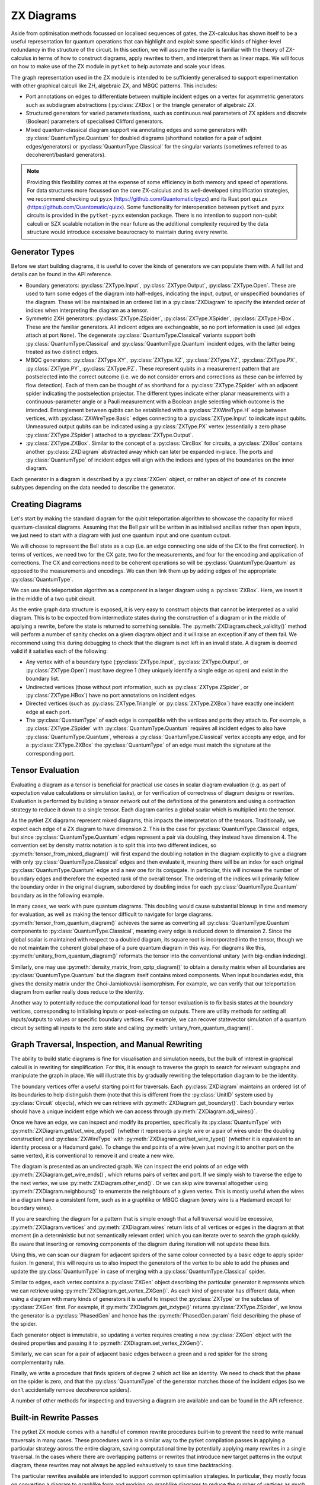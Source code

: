 ***********
ZX Diagrams
***********

Aside from optimisation methods focussed on localised sequences of gates, the ZX-calculus has shown itself to be a useful representation for quantum operations that can highlight and exploit some specific kinds of higher-level redundancy in the structure of the circuit. In this section, we will assume the reader is familiar with the theory of ZX-calculus in terms of how to construct diagrams, apply rewrites to them, and interpret them as linear maps. We will focus on how to make use of the ZX module in ``pytket`` to help automate and scale your ideas.

The graph representation used in the ZX module is intended to be sufficiently generalised to support experimentation with other graphical calculi like ZH, algebraic ZX, and MBQC patterns. This includes:

* Port annotations on edges to differentiate between multiple incident edges on a vertex for asymmetric generators such as subdiagram abstractions (:py:class:`ZXBox`) or the triangle generator of algebraic ZX.

* Structured generators for varied parameterisations, such as continuous real parameters of ZX spiders and discrete (Boolean) parameters of specialised Clifford generators.

* Mixed quantum-classical diagram support via annotating edges and some generators with :py:class:`QuantumType.Quantum` for doubled diagrams (shorthand notation for a pair of adjoint edges/generators) or :py:class:`QuantumType.Classical` for the singular variants (sometimes referred to as decoherent/bastard generators).

.. note:: Providing this flexibility comes at the expense of some efficiency in both memory and speed of operations. For data structures more focussed on the core ZX-calculus and its well-developed simplification strategies, we recommend checking out ``pyzx`` (https://github.com/Quantomatic/pyzx) and its Rust port ``quizx`` (https://github.com/Quantomatic/quizx). Some functionality for interoperation between ``pytket`` and ``pyzx`` circuits is provided in the ``pytket-pyzx`` extension package. There is no intention to support non-qubit calculi or SZX scalable notation in the near future as the additional complexity required by the data structure would introduce excessive beaurocracy to maintain during every rewrite.

Generator Types
---------------

Before we start building diagrams, it is useful to cover the kinds of generators we can populate them with. A full list and details can be found in the API reference.

* Boundary generators: :py:class:`ZXType.Input`, :py:class:`ZXType.Output`, :py:class:`ZXType.Open`. These are used to turn some edges of the diagram into half-edges, indicating the input, output, or unspecified boundaries of the diagram. These will be maintained in an ordered list in a :py:class:`ZXDiagram` to specify the intended order of indices when interpreting the diagram as a tensor.

* Symmetric ZXH generators: :py:class:`ZXType.ZSpider`, :py:class:`ZXType.XSpider`, :py:class:`ZXType.HBox`. These are the familiar generators. All indicent edges are exchangeable, so no port information is used (all edges attach at port ``None``). The degenerate :py:class:`QuantumType.Classical` variants support both :py:class:`QuantumType.Classical` and :py:class:`QuantumType.Quantum` incident edges, with the latter being treated as two distinct edges.

* MBQC generators: :py:class:`ZXType.XY`, :py:class:`ZXType.XZ`, :py:class:`ZXType.YZ`, :py:class:`ZXType.PX`, :py:class:`ZXType.PY`, :py:class:`ZXType.PZ`. These represent qubits in a measurement pattern that are postselected into the correct outcome (i.e. we do not consider errors and corrections as these can be inferred by flow detection). Each of them can be thought of as shorthand for a :py:class:`ZXType.ZSpider` with an adjacent spider indicating the postselection projector. The different types indicate either planar measurements with a continuous-parameter angle or a Pauli measurement with a Boolean angle selecting which outcome is the intended. Entanglement between qubits can be established with a :py:class:`ZXWireType.H` edge between vertices, with :py:class:`ZXWireType.Basic` edges connecting to a :py:class:`ZXType.Input` to indicate input qubits. Unmeasured output qubits can be indicated using a :py:class:`ZXType.PX` vertex (essentially a zero phase :py:class:`ZXType.ZSpider`) attached to a :py:class:`ZXType.Output`.

* :py:class:`ZXType.ZXBox`. Similar to the concept of a :py:class:`CircBox` for circuits, a :py:class:`ZXBox` contains another :py:class:`ZXDiagram` abstracted away which can later be expanded in-place. The ports and :py:class:`QuantumType` of incident edges will align with the indices and types of the boundaries on the inner diagram.

Each generator in a diagram is described by a :py:class:`ZXGen` object, or rather an object of one of its concrete subtypes depending on the data needed to describe the generator.

Creating Diagrams
-----------------

Let's start by making the standard diagram for the qubit teleportation algorithm to showcase the capacity for mixed quantum-classical diagrams. Assuming that the Bell pair will be written in as initialised ancillas rather than open inputs, we just need to start with a diagram with just one quantum input and one quantum output.

.. jupyter-execute::

    import pytket
    from pytket.zx import ZXDiagram, ZXType, QuantumType, ZXWireType
    import graphviz as gv

    tele = ZXDiagram(1, 1, 0, 0)
    (in_v, out_v) = tele.get_boundary()
    gv.Source(tele.to_graphviz_str())

We will choose to represent the Bell state as a cup (i.e. an edge connecting one side of the CX to the first correction). In terms of vertices, we need two for the CX gate, two for the measurements, and four for the encoding and application of corrections. The CX and corrections need to be coherent operations so will be :py:class:`QuantumType.Quantum` as opposed to the measurements and encodings. We can then link them up by adding edges of the appropriate :py:class:`QuantumType`.

.. jupyter-execute::

    cx_c = tele.add_vertex(ZXType.ZSpider)
    cx_t = tele.add_vertex(ZXType.XSpider)
    z_meas = tele.add_vertex(ZXType.ZSpider, qtype=QuantumType.Classical)
    x_meas = tele.add_vertex(ZXType.XSpider, qtype=QuantumType.Classical)
    z_enc = tele.add_vertex(ZXType.ZSpider, qtype=QuantumType.Classical)
    x_enc = tele.add_vertex(ZXType.XSpider, qtype=QuantumType.Classical)
    z_correct = tele.add_vertex(ZXType.ZSpider)
    x_correct = tele.add_vertex(ZXType.XSpider)

    # Bell pair between CX and first correction
    tele.add_wire(cx_t, x_correct)

    # Apply CX between input and first ancilla
    tele.add_wire(in_v, cx_c)
    tele.add_wire(cx_c, cx_t)

    # Measure first two qubits
    tele.add_wire(cx_c, x_meas)
    tele.add_wire(cx_t, z_meas)

    # Feed measurement outcomes to corrections
    tele.add_wire(x_meas, x_enc, qtype=QuantumType.Classical)
    tele.add_wire(x_enc, z_correct)
    tele.add_wire(z_meas, z_enc, qtype=QuantumType.Classical)
    tele.add_wire(z_enc, x_correct)

    # Apply corrections to second ancilla
    tele.add_wire(x_correct, z_correct)
    tele.add_wire(z_correct, out_v)

    gv.Source(tele.to_graphviz_str())

We can use this teleportation algorithm as a component in a larger diagram using a :py:class:`ZXBox`. Here, we insert it in the middle of a two qubit circuit.

.. jupyter-execute::

    circ_diag = ZXDiagram(2, 1, 0, 1)
    qin0 = circ_diag.get_boundary(ZXType.Input)[0]
    qin1 = circ_diag.get_boundary(ZXType.Input)[1]
    qout = circ_diag.get_boundary(ZXType.Output)[0]
    cout = circ_diag.get_boundary(ZXType.Output)[1]

    cz_c = circ_diag.add_vertex(ZXType.ZSpider)
    cz_t = circ_diag.add_vertex(ZXType.ZSpider)
    # Phases of spiders are given in half-turns, so this is a pi/4 rotation
    rx = circ_diag.add_vertex(ZXType.XSpider, 0.25)
    x_meas = circ_diag.add_vertex(ZXType.XSpider, qtype=QuantumType.Classical)
    box = circ_diag.add_zxbox(tele)

    # CZ between inputs
    circ_diag.add_wire(qin0, cz_c)
    circ_diag.add_wire(qin1, cz_t)
    circ_diag.add_wire(cz_c, cz_t, type=ZXWireType.H)

    # Rx on first qubit
    circ_diag.add_wire(cz_c, rx)

    # Teleport first qubit
    # The inputs appear first in the boundary, so port 0 is the input
    circ_diag.add_wire(u=rx, v=box, v_port=0)
    # Port 1 for the output
    circ_diag.add_wire(u=box, v=qout, u_port=1)

    # Measure second qubit destructively and output result
    circ_diag.add_wire(cz_t, x_meas)
    circ_diag.add_wire(x_meas, cout, type=ZXWireType.H, qtype=QuantumType.Classical)

    gv.Source(circ_diag.to_graphviz_str())

.. Validity conditions of a diagram

As the entire graph data structure is exposed, it is very easy to construct objects that cannot be interpreted as a valid diagram. This is to be expected from intermediate states during the construction of a diagram or in the middle of applying a rewrite, before the state is returned to something sensible. The :py:meth:`ZXDiagram.check_validity()` method will perform a number of sanity checks on a given diagram object and it will raise an exception if any of them fail. We recommend using this during debugging to check that the diagram is not left in an invalid state. A diagram is deemed valid if it satisfies each of the following:

* Any vertex with of a boundary type (:py:class:`ZXType.Input`, :py:class:`ZXType.Output`, or :py:class:`ZXType.Open`) must have degree 1 (they uniquely identify a single edge as open) and exist in the boundary list.

* Undirected vertices (those without port information, such as :py:class:`ZXType.ZSpider`, or :py:class:`ZXType.HBox`) have no port annotations on incident edges.

* Directed vertices (such as :py:class:`ZXType.Triangle` or :py:class:`ZXType.ZXBox`) have exactly one incident edge at each port.

* The :py:class:`QuantumType` of each edge is compatible with the vertices and ports they attach to. For example, a :py:class:`ZXType.ZSpider` with :py:class:`QuantumType.Quantum` requires all incident edges to also have :py:class:`QuantumType.Quantum`, whereas a :py:class:`QuantumType.Classical` vertex accepts any edge, and for a :py:class:`ZXType.ZXBox` the :py:class:`QuantumType` of an edge must match the signature at the corresponding port.

Tensor Evaluation
-----------------

Evaluating a diagram as a tensor is beneficial for practical use cases in scalar diagram evaluation (e.g. as part of expectation value calculations or simulation tasks), or for verification of correctness of diagram designs or rewrites. Evaluation is performed by building a tensor network out of the definitions of the generators and using a contraction strategy to reduce it down to a single tensor. Each diagram carries a global scalar which is multiplied into the tensor.

.. Mixed diagrams and different evaluation methods (global phase/scalar); reasons to use Quantum or Classical

As the pytket ZX diagrams represent mixed diagrams, this impacts the interpretation of the tensors. Traditionally, we expect each edge of a ZX diagram to have dimension 2. This is the case for :py:class:`QuantumType.Classical` edges, but since :py:class:`QuantumType.Quantum` edges represent a pair via doubling, they instead have dimension 4. The convention set by density matrix notation is to split this into two different indices, so :py:meth:`tensor_from_mixed_diagram()` will first expand the doubling notation in the diagram explicitly to give a diagram with only :py:class:`QuantumType.Classical` edges and then evaluate it, meaning there will be an index for each original :py:class:`QuantumType.Quantum` edge and a new one for its conjugate. In particular, this will increase the number of boundary edges and therefore the expected rank of the overall tensor. The ordering of the indices will primarily follow the boundary order in the original diagram, subordered by doubling index for each :py:class:`QuantumType.Quantum` boundary as in the following example.

.. jupyter-execute::

    from pytket.zx.tensor_eval import tensor_from_mixed_diagram
    ten = tensor_from_mixed_diagram(circ_diag)
    # Indices are (qin0, qin0_conj, qin1, qin1_conj, qout, qout_conj, cout)
    print(ten.shape)
    print(ten[:, :, 1, 1, 0, 0, :])

In many cases, we work with pure quantum diagrams. This doubling would cause substantial blowup in time and memory for evaluation, as well as making the tensor difficult to navigate for large diagrams. :py:meth:`tensor_from_quantum_diagram()` achieves the same as converting all :py:class:`QuantumType.Quantum` components to :py:class:`QuantumType.Classical`, meaning every edge is reduced down to dimension 2. Since the global scalar is maintained with respect to a doubled diagram, its square root is incorporated into the tensor, though we do not maintain the coherent global phase of a pure quantum diagram in this way. For diagrams like this, :py:meth:`unitary_from_quantum_diagram()` reformats the tensor into the conventional unitary (with big-endian indexing).

.. jupyter-execute::

    from pytket.zx.tensor_eval import tensor_from_quantum_diagram, unitary_from_quantum_diagram
    u_diag = ZXDiagram(2, 2, 0, 0)
    ins = u_diag.get_boundary(ZXType.Input)
    outs = u_diag.get_boundary(ZXType.Output)
    cx_c = u_diag.add_vertex(ZXType.ZSpider)
    cx_t = u_diag.add_vertex(ZXType.XSpider)
    rz = u_diag.add_vertex(ZXType.ZSpider, -0.25)

    u_diag.add_wire(ins[0], cx_c)
    u_diag.add_wire(ins[1], cx_t)
    u_diag.add_wire(cx_c, cx_t)
    u_diag.add_wire(cx_t, rz)
    u_diag.add_wire(cx_c, outs[0])
    u_diag.add_wire(rz, outs[1])

    print(tensor_from_quantum_diagram(u_diag))
    print(unitary_from_quantum_diagram(u_diag))

Similarly, one may use :py:meth:`density_matrix_from_cptp_diagram()` to obtain a density matrix when all boundaries are :py:class:`QuantumType.Quantum` but the diagram itself contains mixed components. When input boundaries exist, this gives the density matrix under the Choi-Jamiołkovski isomorphism. For example, we can verify that our teleportation diagram from earlier really does reduce to the identity.

.. jupyter-execute::

    from pytket.zx.tensor_eval import density_matrix_from_cptp_diagram

    print(density_matrix_from_cptp_diagram(tele))

.. Tensor indices, unitaries and states; initialisation and post-selection

Another way to potentially reduce the computational load for tensor evaluation is to fix basis states at the boundary vertices, corresponding to initialising inputs or post-selecting on outputs. There are utility methods for setting all inputs/outputs to values or specific boundary vertices. For example, we can recover statevector simulation of a quantum circuit by setting all inputs to the zero state and calling :py:meth:`unitary_from_quantum_diagram()`.

.. jupyter-execute::

    from pytket.zx.tensor_eval import fix_inputs_to_binary_state
    state_diag = fix_inputs_to_binary_state(u_diag, [1, 0])
    print(unitary_from_quantum_diagram(state_diag))

.. Note on location in test folder

Graph Traversal, Inspection, and Manual Rewriting
-------------------------------------------------

The ability to build static diagrams is fine for visualisation and simulation needs, but the bulk of interest in graphical calculi is in rewriting for simplification. For this, it is enough to traverse the graph to search for relevant subgraphs and manipulate the graph in place. We will illustrate this by gradually rewriting the teleportation diagram to be the identity.

.. jupyter-execute::

    gv.Source(tele.to_graphviz_str())

.. Boundaries (ordering, types and incident edges, not associated to UnitIDs)

The boundary vertices offer a useful starting point for traversals. Each :py:class:`ZXDiagram` maintains an ordered list of its boundaries to help distinguish them (note that this is different from the :py:class:`UnitID` system used by :py:class:`Circuit` objects), which we can retrieve with :py:meth:`ZXDiagram.get_boundary()`. Each boundary vertex should have a unique incident edge which we can access through :py:meth:`ZXDiagram.adj_wires()`.

.. Semi-ordered edges, incident edge order and traversal, edge properties and editing

Once we have an edge, we can inspect and modify its properties, specifically its :py:class:`QuantumType` with :py:meth:`ZXDiagram.get/set_wire_qtype()` (whether it represents a single wire or a pair of wires under the doubling construction) and :py:class:`ZXWireType` with :py:meth:`ZXDiagram.get/set_wire_type()` (whether it is equivalent to an identity process or a Hadamard gate). To change the end points of a wire (even just moving it to another port on the same vertex), it is conventional to remove it and create a new wire.

.. jupyter-execute::

    (in_v, out_v) = tele.get_boundary()
    in_edge = tele.adj_wires(in_v)[0]
    print(tele.get_wire_qtype(in_edge))
    print(tele.get_wire_type(in_edge))

The diagram is presented as an undirected graph. We can inspect the end points of an edge with :py:meth:`ZXDiagram.get_wire_ends()`, which returns pairs of vertex and port. If we simply wish to traverse the edge to the next vertex, we use :py:meth:`ZXDiagram.other_end()`. Or we can skip wire traversal altogether using :py:meth:`ZXDiagram.neighbours()` to enumerate the neighbours of a given vertex. This is mostly useful when the wires in a diagram have a consistent form, such as in a graphlike or MBQC diagram (every wire is a Hadamard except for boundary wires).

If you are searching the diagram for a pattern that is simple enough that a full traversal would be excessive, :py:meth:`ZXDiagram.vertices` and :py:meth:`ZXDiagram.wires` return lists of all vertices or edges in the diagram at that moment (in a deterministic but not semantically relevant order) which you can iterate over to search the graph quickly. Be aware that inserting or removing components of the diagram during iteration will not update these lists.

.. jupyter-execute::

    cx_c = tele.other_end(in_edge, in_v)
    assert tele.get_wire_ends(in_edge) == ((in_v, None), (cx_c, None))

    for v in tele.vertices:
        print(tele.get_zxtype(v))

Using this, we can scan our diagram for adjacent spiders of the same colour connected by a basic edge to apply spider fusion. In general, this will require us to also inspect the generators of the vertex to be able to add the phases and update the :py:class:`QuantumType` in case of merging with a :py:class:`QuantumType.Classical` spider.

.. Vertex contents, generators, and editing vertex

Similar to edges, each vertex contains a :py:class:`ZXGen` object describing the particular generator it represents which we can retrieve using :py:meth:`ZXDiagram.get_vertex_ZXGen()`. As each kind of generator has different data, when using a diagram with many kinds of generators it is useful to inspect the :py:class:`ZXType` or the subclass of :py:class:`ZXGen` first. For example, if :py:meth:`ZXDiagram.get_zxtype()` returns :py:class:`ZXType.ZSpider`, we know the generator is a :py:class:`PhasedGen` and hence has the :py:meth:`PhasedGen.param` field describing the phase of the spider.

Each generator object is immutable, so updating a vertex requires creating a new :py:class:`ZXGen` object with the desired properties and passing it to :py:meth:`ZXDiagram.set_vertex_ZXGen()`.

.. jupyter-execute::

    from pytket.zx import PhasedGen

    def fuse():
        removed = []
        for v in tele.vertices:
            if v in removed or tele.get_zxtype(v) not in (ZXType.ZSpider, ZXType.XSpider):
                continue
            for w in tele.adj_wires(v):
                if tele.get_wire_type(w) != ZXWireType.Basic:
                    continue
                
                n = tele.other_end(w, v)
                if tele.get_zxtype(n) != tele.get_zxtype(v):
                    continue
                
                # Match found, copy n's edges onto v
                for nw in tele.adj_wires(n):
                    if nw != w:
                        # We know all vertices here are symmetric generators so we 
                        # don't need to care about port information
                        nn = tele.other_end(nw, n)
                        wtype = tele.get_wire_type(nw)
                        qtype = tele.get_wire_qtype(nw)
                        tele.add_wire(v, nn, wtype, qtype)
                # Update v to have total phase
                n_spid = tele.get_vertex_ZXGen(n)
                v_spid = tele.get_vertex_ZXGen(v)
                v_qtype = QuantumType.Classical if n_spid.qtype == QuantumType.Classical or v_spid.qtype == QuantumType.Classical else QuantumType.Quantum
                tele.set_vertex_ZXGen(v, PhasedGen(v_spid.type, v_spid.param + n_spid.param, v_qtype))
                # Remove n
                tele.remove_vertex(n)
                removed.append(n)
    
    fuse()
    
    gv.Source(tele.to_graphviz_str())

Similarly, we can scan for a pair of adjacent basic edges between a green and a red spider for the strong complementarity rule.

.. jupyter-execute::

    def strong_comp():
        gr_edges = dict()
        for w in tele.wires:
            if tele.get_wire_type(w) != ZXWireType.Basic:
                continue
            ((u, u_port), (v, v_port)) = tele.get_wire_ends(w)
            gr_match = None
            if tele.get_zxtype(u) == ZXType.ZSpider and tele.get_zxtype(v) == ZXType.XSpider:
                gr_match = (u, v)
            elif tele.get_zxtype(u) == ZXType.XSpider and tele.get_zxtype(v) == ZXType.ZSpider:
                gr_match = (v, u)
            
            if gr_match:
                if gr_match in gr_edges:
                    # Found a matching pair, remove them
                    other_w = gr_edges[gr_match]
                    tele.remove_wire(w)
                    tele.remove_wire(other_w)
                    del gr_edges[gr_match]
                else:
                    # Record the edge for later
                    gr_edges[gr_match] = w
    
    strong_comp()

    gv.Source(tele.to_graphviz_str())

Finally, we write a procedure that finds spiders of degree 2 which act like an identity. We need to check that the phase on the spider is zero, and that the :py:class:`QuantumType` of the generator matches those of the incident edges (so we don't accidentally remove decoherence spiders).

.. jupyter-execute::

    def id_remove():
        for v in tele.vertices:
            if tele.degree(v) == 2 and tele.get_zxtype(v) in (ZXType.ZSpider, ZXType.XSpider):
                spid = tele.get_vertex_ZXGen(v)
                ws = tele.adj_wires(v)
                if spid.param == 0 and tele.get_wire_qtype(ws[0]) == spid.qtype and tele.get_wire_qtype(ws[1]) == spid.qtype:
                    # Found an identity
                    n0 = tele.other_end(ws[0], v)
                    n1 = tele.other_end(ws[1], v)
                    wtype = ZXWireType.H if (tele.get_wire_type(ws[0]) == ZXWireType.H) != (tele.get_wire_type(ws[1]) == ZXWireType.H) else ZXWireType.Basic
                    tele.add_wire(n0, n1, wtype, spid.qtype)
                    tele.remove_vertex(v)
    
    id_remove()

    gv.Source(tele.to_graphviz_str())

.. jupyter-execute::

    fuse()
    gv.Source(tele.to_graphviz_str())

.. jupyter-execute::

    strong_comp()
    gv.Source(tele.to_graphviz_str())

.. jupyter-execute::

    id_remove()
    gv.Source(tele.to_graphviz_str())

.. Removing vertices and edges versus editing in-place

A number of other methods for inspecting and traversing a diagram are available and can be found in the API reference.

Built-in Rewrite Passes
-----------------------

.. Not just individual rewrites but maximal (not necessarily exhaustive) applications

The pytket ZX module comes with a handful of common rewrite procedures built-in to prevent the need to write manual traversals in many cases. These procedures work in a similar way to the pytket compilation passes in applying a particular strategy across the entire diagram, saving computational time by potentially applying many rewrites in a single traversal. In the cases where there are overlapping patterns or rewrites that introduce new target patterns in the output diagram, these rewrites may not always be applied exhaustively to save time backtracking.

.. Inteded to support common optimisation strategies; focussed on reducing to specific forms and work in graphlike form

The particular rewrites available are intended to support common optimisation strategies. In particular, they mostly focus on converting a diagram to graphlike form and working on graphlike diagrams to reduce the number of vertices as much as possible. These have close correspondences with MBQC patterns, and the rewrites preserve the existence of flow, which helps guarantee an efficient extraction procedure.

.. May not work as intended if diagram is not in inteded form, especially for classical or mixed diagrams

.. warning:: Because of the focus on strategies using graphlike diagrams, many of the rewrites expect the inputs to be of a particular form. This may cause some issues when trying to rewrite other kinds of diagrams, especially classical or mixed diagrams.

.. Types (decompositions into generating sets, graphlike form, graphlike reduction, MBQC)

The rewrite passes can be broken down into a few categories depending on the form of the diagrams expected and the function of the passes. Full descriptions of each pass are given in the API reference.

=================================== ===========================================
Decompositions into generating sets 
                                      :py:meth:`Rewrite.decompose_boxes()`, 
                                      :py:meth:`Rewrite.basic_wires()`, 
                                      :py:meth:`Rewrite.rebase_to_zx()`, 
                                      :py:meth:`Rewrite.rebase_to_mbqc()`
Rewriting into graphlike form       
                                      :py:meth:`Rewrite.red_to_green()`,
                                      :py:meth:`Rewrite.spider_fusion()`,
                                      :py:meth:`Rewrite.self_loop_removal()`,
                                      :py:meth:`Rewrite.parallel_h_removal()`,
                                      :py:meth:`Rewrite.separate_boundaries()`,
                                      :py:meth:`Rewrite.io_extension()`
Reduction within graphlike form     
                                      :py:meth:`Rewrite.remove_interior_cliffords()`,
                                      :py:meth:`Rewrite.remove_interior_paulis()`, 
                                      :py:meth:`Rewrite.gadgetise_interior_paulis()`, 
                                      :py:meth:`Rewrite.merge_gadgets()`, 
                                      :py:meth:`Rewrite.extend_at_boundary_paulis()`
MBQC                                
                                      :py:meth:`Rewrite.extend_for_PX_outputs()`, 
                                      :py:meth:`Rewrite.internalise_gadgets()`
Composite sequences                 
                                      :py:meth:`Rewrite.to_graphlike_form()`,
                                      :py:meth:`Rewrite.reduce_graphlike_form()`,
                                      :py:meth:`Rewrite.to_MBQC_diag()`
=================================== ===========================================

.. Current implementations may not track global scalar; semantics is only preserved up to scalar; warning if attempting to use for scalar diagram evaluation

.. warning:: Current implementations of rewrite passes may not track the global scalar. Semantics of diagrams is only preserved up to scalar. This is fine for simplification of states or unitaries as they can be renormalised but this may cause issues if attempting to use rewrites for scalar diagram evaluation.

MBQC Flow Detection
-------------------

.. MBQC form of diagrams

So far, we have focussed mostly on the circuit model of quantum computing, but the ZX module is also geared towards assisting for MBQC. The most practical measurement patterns are those with uniform, stepwise, strong determinism - that is, performing an individual measurement and its associated corrections will yield exactly the same residual state, and furthermore this is the case for any choice of angle parameter the qubit is measured in (within a particular plane of the Bloch sphere or choice of polarity of a Pauli measurement, according to the label of the measurement). In this case, the order of measurements and corrections can be described by a Flow over the entanglement graph.

.. MBQC diagrams only show intended branch, order and corrections handled by flow

When using the ZX module to represent measurement patterns, we care about representing the semantics and so it is sufficient to consider post-selecting the intended branch outcome at each qubit. This simplifies the diagram by eliminating the corrections and any need to track the order of measurements internally to the diagram. Instead, we may track these externally using a :py:class:`Flow` object.

Each of the MBQC :py:class:`ZXType` options represent a qubit that is initialised and post-selected into the plane/Pauli specified by the type, at the angle/polarity given by the parameter of the :py:class:`ZXGen`. Entanglement between these qubits is given by :py:class:`ZXWireType.H` edges, representing CZ gates. We identify input and output qubits using :py:class:`ZXWireType.Basic` edges connecting them to :py:class:`ZXType.Input` or :py:class:`ZXType.Output` vertices (since output qubits are unmeasured, their semantics as tensors are equivalent to :py:class:`ZXType.PX` vertices with `False` polarity). The :py:meth:`Rewrite.to_MBQC_diag()` rewrite will transform any ZX diagram into one of this form.

.. Causal flow, gflow, Pauli flow (completeness of extended Pauli flow and hence Pauli flow)

Given a ZX diagram in MBQC form, there are algorithms that can find a suitable :py:class:`Flow` if one exists. Since there are several classifications of flow (e.g. causal flow, gflow, Pauli flow, extended Pauli flow) with varying levels of generality, we offer multiple algorithms for identifying them. For example, any diagram supporting a uniform, stepwise, strongly deterministic measurement and correction scheme will have a Pauli flow, but identification of this is :math:`O(n^4)` in the number of qubits (vertices) in the pattern. On the other hand, causal flow is a particular special case that may not always exist but can be identified in :math:`O(n^2 \log n)` time.

The :py:class:`Flow` object that is returned abstracts away the partial ordering of the measured qubits of the diagram by just giving the depth from the outputs, i.e. all output qubits and those with no corrections have depth :math:`0`, all qubits with depth :math:`n` can be measured simultaneously and only require corrections on qubits at depth strictly less than :math:`n`. The measurement corrections can also be inferred from the flow, where :py:meth:`Flow.c()` gives the correction set for a given measured qubit (the qubits which require an :math:`X` correction if a measurement error occurs) and :py:meth:`Flow.odd()` gives its odd neighbourhood (the qubits which require a :math:`Z` correction).

.. note:: In accordance with the Pauli flow criteria, :py:meth:`Flow.c()` and :py:meth:`Flow.odd()` may return qubits that have already been measured, but this may only happen in cases where the required correction would not have affected the past measurement such as a :math:`Z` on a :py:class:`ZXType.PZ` qubit.

.. Verification and focussing

In general, multiple valid flows may exist for a given diagram, but a pattern with equal numbers of inputs and outputs will always have a unique focussed flow (where the corrections permitted on each qubit are restricted to be a single Pauli based on its label, e.g. if qubit :math:`q` is labelled as :py:class:`ZXType.XY`, then we may only apply :math:`X` corrections to :math:`q`). Given any flow, we may transform it to a focussed flow using :py:meth:`Flow.focus()`.

.. Warning that does not update on rewriting

.. warning:: A :py:class:`Flow` object is always with respect to a particular :py:class:`ZXDiagram` in a particular state. It cannot be applied to other diagrams and does not automatically update on rewriting the diagram.

Conversions & Extraction
------------------------

.. Circuits to ZX diagram by gate definitions

Up to this point, we have only examined the ZX module in a vacuum, so now we will look at integrating it with the rest of tket's functionality by converting between :py:class:`ZXDiagram` and :py:class:`Circuit` objects. The :py:meth:`circuit_to_zx()` function will reconstruct a :py:class:`Circuit` as a :py:class:`ZXDiagram` by replacing each gate with a choice of representation in the ZX-calculus.

.. Created and discarded qubits are not open boundaries; indexing of boundaries made by qubit and bit order; conversion returns a map between boundaries and UnitIDs

The boundaries of the resulting :py:class:`ZXDiagram` will match up with the open boundaries of the :py:class:`Circuit`. However, :py:class:`OpType.Create` and :py:class:`OpType.Discard` operations will be replaced with an initialisation and a discard map respectively, meaning the number of boundary vertices in the resulting diagram may not match up with the number of qubits and bits in the original :py:class:`Circuit`. This makes it difficult to have a sensible policy for knowing where in the linear boundary of the :py:class:`ZXDiagram` is the input/output of a particular qubit. The second return value of :py:meth:`circuit_to_zx()` is a map sending a :py:class:`UnitID` to the pair of :py:class:`ZXVert` objects for the corresponding input and output.

.. Extraction is not computationally feasible for general diagrams; known to be efficient for MBQC diagrams with flow; current method permits unitary diagrams with gflow, based on Backens et al.; more methods will be written in future for different extraction methods, e.g. causal flow, MBQC, pauli flow, mixed diagram extraction

From here, we are able to rewrite our circuit as a ZX diagram, and even though we may aim to preserve the semantics, there is often little guarantee that the diagram will resemble the structure of a circuit after rewriting. The extraction problem concerns taking a ZX diagram and attempting to identify an equivalent circuit, and this is known to be #P-Hard for arbitrary diagrams equivalent to a unitary circuit which is not computationally feasible. However, if we can guarantee that our rewriting leaves us with a diagram in MBQC form which admits a flow of some kind, then there exist efficient methods for extracting an equivalent circuit.

The current method implemented in :py:meth:`zx_to_circuit()` permits extraction of a circuit from a unitary ZX diagram with gflow, based on the method of Backens et al. More methods may be added in the future for different extraction methods, such as fast extraction with causal flow, MBQC (i.e. a :py:class:`Circuit` with explicit measurement and correction operations), extraction from Pauli flow, and mixed diagram extraction.

Since the :py:class:`ZXDiagram` class does not associate a :py:class:`UnitID` to each boundary vertex, :py:class:`zx_to_circuit()` also returns a map sending each boundary :py:class:`ZXVert` to the corresponding :py:class:`UnitID` in the resulting :py:class:`Circuit`.

Compiler Passes Using ZX
------------------------

.. Prepackaged into ZXGraphlikeOptimisation pass for convenience to try out 

The known methods for circuit rewriting and optimisation lend themselves to a single common routine of mapping to graphlike form, reducing within that form, and extracting back out. :py:class:`ZXGraphlikeOptimisation` is a standard pytket compiler pass that packages this routine up for convenience to save the user from manually digging into the ZX module before they can test out using the compilation routine on their circuits.

The specific nature of optimising circuits via ZX diagrams gives rise to some general advice regarding how to use :py:class:`ZXGraphlikeOptimisation` in compilation sequences and what to expect from its performance:

.. Extraction techniques are not optimal so starting with a well-structured circuit, abstracting away that structure and starting from scratch is likely to increase gate counts; since graphlike form abstracts away Cliffords to focus on non-Cliffords, most likely to give good results on Clifford-dense circuits

* The routine can broadly be thought of as a resynthesis pass: converting to a graphlike ZX diagram completely abstracts away most of the circuit structure and attempts to extract a new circuit from scratch. Coupling this with the difficulty of optimal extraction means that if the original circuit is already well-structured or close to optimal, it is likely that the process of forgetting that structure and trying to extract something new will increase gate counts. Since the graphlike form abstracts away the structure from Clifford gates to focus on the non-Cliffords, it is most likely going to give its best results on very Clifford-dense circuits. Even in cases where this improves on gate counts, it may be the case that the new circuit structure is harder to efficiently route on a device with restricted qubit connectivity, so it is important to consider the context of a full compilation sequence when analysing the benefits of using this routine.

.. Since ZX does resynthesis and completely abstracts away circuit structure, there is little point in running optimisations before ZX

* Similarly, because the convertion to a graphlike ZX diagram completely abstracts away the Clifford gates, there is often little-to-no benefit in running most simple optimisations before applying :py:class:`ZXGraphlikeOptimisation` since it will largely ignore them and achieve the same graphlike form regardless.

.. Extraction is not optimised so best to run other passes afterwards

* The implementation of the extraction routine in pytket follows the steps from Backens et al. very closely without optimising the gate sequences as they are produced. It is recommended to run additional peephole optimisation passes afterwards to account for redundancies introduced by the extraction procedure.

Advanced Topics
---------------

C++ Implementation
==================

.. Use for speed and more control

As with the rest of pytket, the ZX module features a python interface that has enough flexibility to realise any diagram a user would wish to construct or a rewrite they would like to apply, but the data structure itself is defined in the core C++ library for greater speed for longer rewrite passes and analysis tasks. This comes with the downside that interacting via the python interface is slowed down by the need to convert data through the bindings. After experimenting with the python interface and devising new rewrite strategies, we recommend users use the C++ library directly when attempting to write heavy-duty implementations for speed and greater control over the data structure.

.. Underlying graph structure is directed to distinguish between ends of an edge for port data

The interface to the ``ZXDiagram`` C++ class is extremely similar to the python interface. The main difference is that, whilst the edges of a ZX diagram are semantically undirected, the underlying data structure for the graph itself uses directed edges. This allows us to attach the port data for an edge to the edge metadata and distinguish between its two end-points by referring to the source and target of the edge - for example, an edge between :math:`(u,1)` and :math:`(v,-)` (where :math:`v` is a symmetric generator without port information) can be represented as an edge from :math:`u` to :math:`v` whose metadata carries ``(source_port = 1, target_port = std::nullopt)``.

.. Tensor evaluation only available in python, so easiest to expose in pybind for testing

When implementing a rewrite in C++, we recommend exposing your method via the pybind interface and testing it using pytket when possible. The primary reason for this is that the tensor evaluation available uses the ``quimb`` python package to scale to large numbers of nodes in the tensor network, which is particularly useful for testing that your rewrite preserves the diagram semantics.

In place of API reference and code examples, we recommend looking at the following parts of the tket source code to see how the ZX module is already used:

* ZXDiagram.hpp gives inline summaries for the interface to the core diagram data structure.

* ``Rewrite::spider_fusion_fun()`` in ZXRWAxioms.cpp is an example of a simple rewrite that is applied across the entire graph by iterating over each vertex and looking for patterns in its immediate neighbourhood. It demonstrates the relevance of checking edge data for its :py:class:`ZXWireType` and :py:class:`QuantumType` and maintaining track of these throughout a rewrite.

* ``Rewrite::remove_interior_paulis_fun()`` in ZXRWGraphLikeSimplification.cpp demonstrates how the checks and management of the format of vertices and edges can be simplified a little once it is established that the diagram is of a particular form (e.g. graphlike).

* ``ZXGraphlikeOptimisation()`` in PassLibrary.cpp uses a sequence of rewrites along with the converters to build a compilation pass for circuits. Most of the method contents is just there to define the expectations of the form of the circuit using the tket :py:class:`Predicate` system, which saves the need for the pass to be fully generic and be constantly maintained to accept arbitrary circuits.

* ``zx_to_circuit()`` in ZXConverters.cpp implements the extraction procedure. It is advised to read this alongside the algorithm description in Backens et al. for more detail on the intent and intuition around each step.
